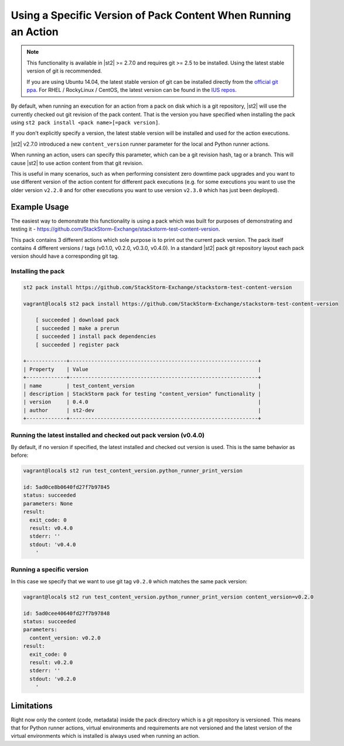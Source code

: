 Using a Specific Version of Pack Content When Running an Action
===============================================================

.. note::

  This functionality is available in |st2| >= 2.7.0 and requires git >= 2.5 to be installed. Using
  the latest stable version of git is recommended.

  If you are using Ubuntu 14.04, the latest stable version of git can be installed directly from the
  `official git ppa <https://launchpad.net/~git-core/+archive/ubuntu/ppa>`_. For RHEL / RockyLinux / CentOS,
  the latest version can be found in the `IUS repos <https://ius.io/>`_.

By default, when running an execution for an action from a pack on disk which is a git repository,
|st2| will use the currently checked out git revision of the pack content. That is the version you
have specified when installing the pack using ``st2 pack install <pack name>[=pack version]``.

If you don't explicitly specify a version, the latest stable version will be installed and used
for the action executions.

|st2| v2.7.0 introduced a new ``content_version`` runner parameter for the local and Python runner
actions.

When running an action, users can specify this parameter, which can be a git revision hash,
tag or a branch. This will cause |st2| to use action content from that git revision.

This is useful in many scenarios, such as when performing consistent zero downtime pack upgrades
and you want to use different version of the action content for different pack executions (e.g. for
some executions you want to use the older version ``v2.2.0`` and for other executions you want to use
version ``v2.3.0`` which has just been deployed).

Example Usage
-------------

The easiest way to demonstrate this functionality is using a pack which was built for purposes of
demonstrating and testing it - https://github.com/StackStorm-Exchange/stackstorm-test-content-version.

This pack contains 3 different actions which sole purpose is to print out the current pack version.
The pack itself contains 4 different versions / tags (v0.1.0, v0.2.0, v0.3.0, v0.4.0). In a standard
|st2| pack git repository layout each pack version should have a corresponding git tag.

Installing the pack
~~~~~~~~~~~~~~~~~~~

.. sourcecode:: bash

    st2 pack install https://github.com/StackStorm-Exchange/stackstorm-test-content-version

    vagrant@local$ st2 pack install https://github.com/StackStorm-Exchange/stackstorm-test-content-version

        [ succeeded ] download pack
        [ succeeded ] make a prerun
        [ succeeded ] install pack dependencies
        [ succeeded ] register pack

    +-------------+-------------------------------------------------------------+
    | Property    | Value                                                       |
    +-------------+-------------------------------------------------------------+
    | name        | test_content_version                                        |
    | description | StackStorm pack for testing "content_version" functionality |
    | version     | 0.4.0                                                       |
    | author      | st2-dev                                                     |
    +-------------+-------------------------------------------------------------+

Running the latest installed and checked out pack version (v0.4.0)
~~~~~~~~~~~~~~~~~~~~~~~~~~~~~~~~~~~~~~~~~~~~~~~~~~~~~~~~~~~~~~~~~~

By default, if no version if specified, the latest installed and checked out version is used. This is
the same behavior as before:

.. sourcecode:: bash

    vagrant@local$ st2 run test_content_version.python_runner_print_version

    id: 5ad0ce8b0640fd27f7b97845
    status: succeeded
    parameters: None
    result:
      exit_code: 0
      result: v0.4.0
      stderr: ''
      stdout: 'v0.4.0
        '

Running a specific version
~~~~~~~~~~~~~~~~~~~~~~~~~~

In this case we specify that we want to use git tag ``v0.2.0`` which matches the same pack version:

.. sourcecode:: bash

    vagrant@local$ st2 run test_content_version.python_runner_print_version content_version=v0.2.0

    id: 5ad0cee40640fd27f7b97848
    status: succeeded
    parameters:
      content_version: v0.2.0
    result:
      exit_code: 0
      result: v0.2.0
      stderr: ''
      stdout: 'v0.2.0
        '

Limitations
-----------

Right now only the content (code, metadata) inside the pack directory which is a git repository is
versioned. This means that for Python runner actions, virtual environments and requirements are
not versioned and the latest version of the virtual environments which is installed is always used
when running an action.
